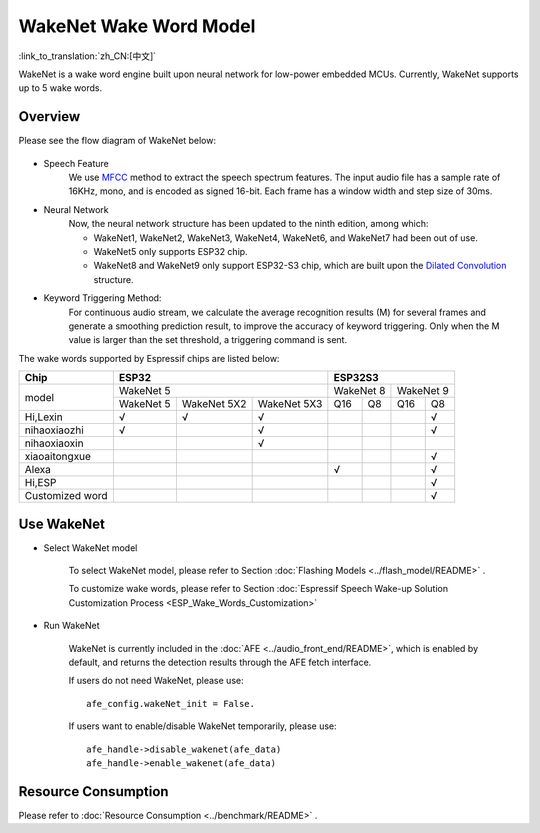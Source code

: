 WakeNet Wake Word Model
=======================

:link_to_translation:`zh_CN:[中文]`

WakeNet is a wake word engine built upon neural network for low-power embedded MCUs. Currently, WakeNet supports up to 5 wake words.

Overview
--------

Please see the flow diagram of WakeNet below:

.. figure:: ../../_static/wakenet_workflow.png
    :alt: overview

.. raw:: html

    <center>

.. raw:: html

    </center>

-  Speech Feature
    We use `MFCC <https://en.wikipedia.org/wiki/Mel-frequency_cepstrum>`__ method to extract the speech spectrum features. The input audio file has a sample rate of 16KHz, mono, and is encoded as signed 16-bit. Each frame has a window width and step size of 30ms.

.. only:: latex

    .. figure:: ../../_static/QR_MFCC.png
        :alt: overview

-  Neural Network
    Now, the neural network structure has been updated to the ninth edition, among which:

    -  WakeNet1, WakeNet2, WakeNet3, WakeNet4, WakeNet6, and WakeNet7 had been out of use.
    -  WakeNet5 only supports ESP32 chip.
    -  WakeNet8 and WakeNet9 only support ESP32-S3 chip, which are built upon the `Dilated Convolution <https://arxiv.org/pdf/1609.03499.pdf>`__ structure.

.. only:: latex

    .. figure:: ../../_static/QR_Dilated_Convolution.png
        :alt: overview

    The network structure of WakeNet5, WakeNet5X2 and WakeNet5X3 is the same, but WakeNetX2 and WakeNetX3 have more parameters than WakeNet5. Please refer to :doc:`Resource Consumption <../benchmark/README>` for details.

-  Keyword Triggering Method:
    For continuous audio stream, we calculate the average recognition results (M) for several frames and generate a smoothing prediction result, to improve the accuracy of keyword triggering. Only when the M value is larger than the set threshold, a triggering command is sent.

The wake words supported by Espressif chips are listed below:

.. _esp-open-wake-word:

+-----------------+-----------+-------------+-------------+-----------+-----------+-----------+-----------+
| Chip            | ESP32                                 | ESP32S3                                       |
+=================+===========+=============+=============+===========+===========+===========+===========+
| model           | WakeNet 5                             | WakeNet 8             | WakeNet 9             |
|                 +-----------+-------------+-------------+-----------+-----------+-----------+-----------+
|                 | WakeNet 5 | WakeNet 5X2 | WakeNet 5X3 | Q16       | Q8        | Q16       | Q8        |
+-----------------+-----------+-------------+-------------+-----------+-----------+-----------+-----------+
| Hi,Lexin        | √         | √           | √           |           |           |           | √         |
+-----------------+-----------+-------------+-------------+-----------+-----------+-----------+-----------+
| nihaoxiaozhi    | √         |             | √           |           |           |           | √         |
+-----------------+-----------+-------------+-------------+-----------+-----------+-----------+-----------+
| nihaoxiaoxin    |           |             | √           |           |           |           |           |
+-----------------+-----------+-------------+-------------+-----------+-----------+-----------+-----------+
| xiaoaitongxue   |           |             |             |           |           |           | √         |
+-----------------+-----------+-------------+-------------+-----------+-----------+-----------+-----------+
| Alexa           |           |             |             | √         |           |           | √         |
+-----------------+-----------+-------------+-------------+-----------+-----------+-----------+-----------+
| Hi,ESP          |           |             |             |           |           |           | √         |
+-----------------+-----------+-------------+-------------+-----------+-----------+-----------+-----------+
| Customized word |           |             |             |           |           |           | √         |
+-----------------+-----------+-------------+-------------+-----------+-----------+-----------+-----------+

Use WakeNet
-----------

-  Select WakeNet model

    To select WakeNet model, please refer to Section :doc:`Flashing Models <../flash_model/README>` .

    To customize wake words, please refer to Section :doc:`Espressif Speech Wake-up Solution Customization Process <ESP_Wake_Words_Customization>`

-  Run WakeNet

    WakeNet is currently included in the :doc:`AFE <../audio_front_end/README>`, which is enabled by default, and returns the detection results through the AFE fetch interface.

    If users do not need WakeNet, please use:

    ::

        afe_config.wakeNet_init = False.

    If users want to enable/disable WakeNet temporarily, please use:

    ::

        afe_handle->disable_wakenet(afe_data)
        afe_handle->enable_wakenet(afe_data)

Resource Consumption
--------------------

Please refer to :doc:`Resource Consumption <../benchmark/README>` .